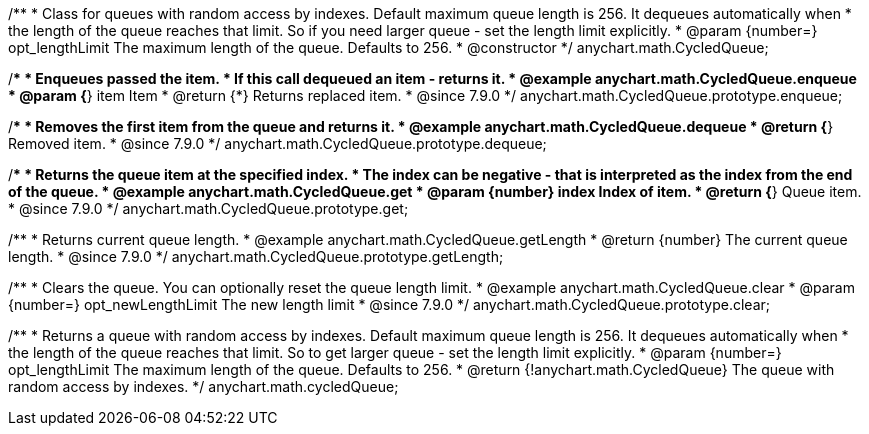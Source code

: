 /**
 * Class for queues with random access by indexes. Default maximum queue length is 256. It dequeues automatically when
 * the length of the queue reaches that limit. So if you need larger queue - set the length limit explicitly.
 * @param {number=} opt_lengthLimit The maximum length of the queue. Defaults to 256.
 * @constructor
 */
anychart.math.CycledQueue;


//----------------------------------------------------------------------------------------------------------------------
//
//  anychart.math.CycledQueue.prototype.enqueue
//
//----------------------------------------------------------------------------------------------------------------------

/**
 * Enqueues passed the item.
 * If this call dequeued an item - returns it.
 * @example anychart.math.CycledQueue.enqueue
 * @param {*} item Item
 * @return {*} Returns replaced item.
 * @since 7.9.0
 */
anychart.math.CycledQueue.prototype.enqueue;


//----------------------------------------------------------------------------------------------------------------------
//
//  anychart.math.CycledQueue.prototype.dequeue
//
//----------------------------------------------------------------------------------------------------------------------

/**
 * Removes the first item from the queue and returns it.
 * @example anychart.math.CycledQueue.dequeue
 * @return {*} Removed item.
 * @since 7.9.0
 */
anychart.math.CycledQueue.prototype.dequeue;


//----------------------------------------------------------------------------------------------------------------------
//
//  anychart.math.CycledQueue.prototype.get
//
//----------------------------------------------------------------------------------------------------------------------

/**
 * Returns the queue item at the specified index.
 * The index can be negative - that is interpreted as the index from the end of the queue.
 * @example anychart.math.CycledQueue.get
 * @param {number} index Index of item.
 * @return {*} Queue item.
 * @since 7.9.0
 */
anychart.math.CycledQueue.prototype.get;


//----------------------------------------------------------------------------------------------------------------------
//
//  anychart.math.CycledQueue.prototype.getLength
//
//----------------------------------------------------------------------------------------------------------------------

/**
 * Returns current queue length.
 * @example anychart.math.CycledQueue.getLength
 * @return {number} The current queue length.
 * @since 7.9.0
 */
anychart.math.CycledQueue.prototype.getLength;


//----------------------------------------------------------------------------------------------------------------------
//
//  anychart.math.CycledQueue.prototype.clear
//
//----------------------------------------------------------------------------------------------------------------------

/**
 * Clears the queue. You can optionally reset the queue length limit.
 * @example anychart.math.CycledQueue.clear
 * @param {number=} opt_newLengthLimit The new length limit
 * @since 7.9.0
 */
anychart.math.CycledQueue.prototype.clear;

//----------------------------------------------------------------------------------------------------------------------
//
//  anychart.math.cycledQueue
//
//----------------------------------------------------------------------------------------------------------------------


/**
 * Returns a queue with random access by indexes. Default maximum queue length is 256. It dequeues automatically when
 * the length of the queue reaches that limit. So to get larger queue - set the length limit explicitly.
 * @param {number=} opt_lengthLimit The maximum length of the queue. Defaults to 256.
 * @return {!anychart.math.CycledQueue} The queue with random access by indexes.
 */
anychart.math.cycledQueue;

